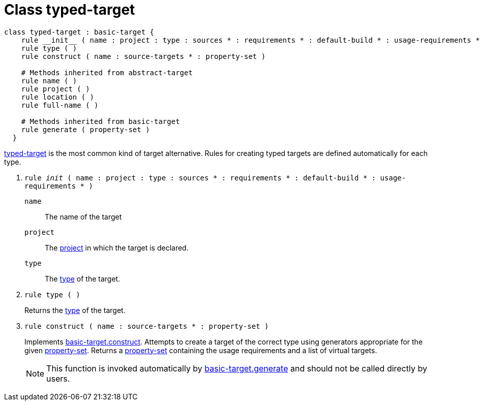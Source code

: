 [[bbv2.reference.class.typed-target]]
= Class typed-target

[source,jam]
----
class typed-target : basic-target {
    rule __init__ ( name : project : type : sources * : requirements * : default-build * : usage-requirements * ) 
    rule type ( )
    rule construct ( name : source-targets * : property-set )

    # Methods inherited from abstract-target
    rule name ( )
    rule project ( )
    rule location ( )
    rule full-name ( )
    
    # Methods inherited from basic-target
    rule generate ( property-set )
  }
----

link:#bbv2.reference.class.typed-target[typed-target] is the most common
kind of target alternative. Rules for creating typed targets are defined
automatically for each type.

--
1. `rule __init__ ( name : project : type : sources * : requirements * : default-build * : usage-requirements * )`
+
`name`::
  The name of the target
`project`::
  The link:#bbv2.reference.class.project-target[project] in which the
  target is declared.
`type`::
  The link:#bbv2.reference.modules.type[type] of the target.

2. `rule type ( )`
+
Returns the link:#bbv2.reference.modules.type[type] of the target.

3. `rule construct ( name : source-targets * : property-set )`
+
Implements
link:#bbv2.reference.class.basic-target.construct[basic-target.construct].
Attempts to create a target of the correct type using generators
appropriate for the given
link:#bbv2.reference.class.property-set[property-set]. Returns a
link:#bbv2.reference.class.property-set[property-set] containing the
usage requirements and a list of virtual targets.
+
NOTE: This function is invoked automatically by
link:#bbv2.reference.class.basic-target.generate[basic-target.generate]
and should not be called directly by users.
--
